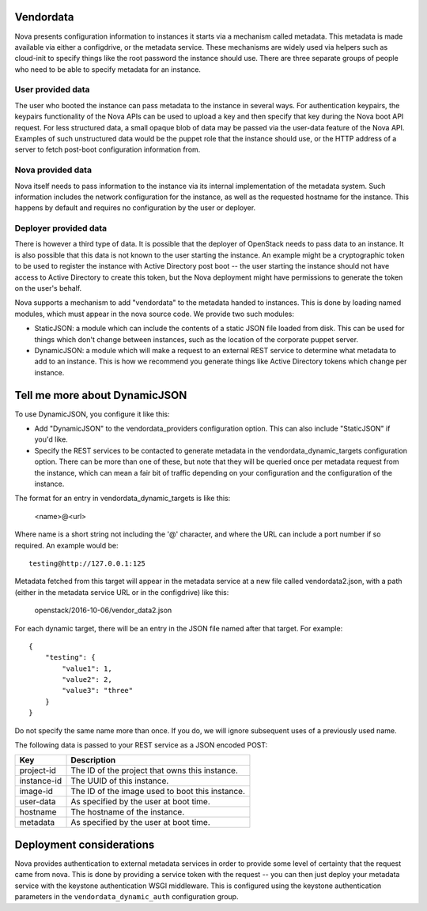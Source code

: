 Vendordata
==========

Nova presents configuration information to instances it starts via a mechanism
called metadata. This metadata is made available via either a configdrive, or
the metadata service. These mechanisms are widely used via helpers such as
cloud-init to specify things like the root password the instance should use.
There are three separate groups of people who need to be able to specify
metadata for an instance.

User provided data
------------------

The user who booted the instance can pass metadata to the instance in several
ways. For authentication keypairs, the keypairs functionality of the Nova APIs
can be used to upload a key and then specify that key during the Nova boot API
request. For less structured data, a small opaque blob of data may be passed
via the user-data feature of the Nova API. Examples of such unstructured data
would be the puppet role that the instance should use, or the HTTP address of a
server to fetch post-boot configuration information from.

Nova provided data
------------------

Nova itself needs to pass information to the instance via its internal
implementation of the metadata system. Such information includes the network
configuration for the instance, as well as the requested hostname for the
instance. This happens by default and requires no configuration by the user or
deployer.

Deployer provided data
----------------------

There is however a third type of data. It is possible that the deployer of
OpenStack needs to pass data to an instance. It is also possible that this data
is not known to the user starting the instance. An example might be a
cryptographic token to be used to register the instance with Active Directory
post boot -- the user starting the instance should not have access to Active
Directory to create this token, but the Nova deployment might have permissions
to generate the token on the user's behalf.

Nova supports a mechanism to add "vendordata" to the metadata handed to
instances. This is done by loading named modules, which must appear in the nova
source code. We provide two such modules:

- StaticJSON: a module which can include the contents of a static JSON file
  loaded from disk. This can be used for things which don't change between
  instances, such as the location of the corporate puppet server.

- DynamicJSON: a module which will make a request to an external REST service
  to determine what metadata to add to an instance. This is how we recommend
  you generate things like Active Directory tokens which change per instance.

Tell me more about DynamicJSON
==============================

To use DynamicJSON, you configure it like this:

- Add "DynamicJSON" to the vendordata_providers configuration option. This can
  also include "StaticJSON" if you'd like.
- Specify the REST services to be contacted to generate metadata in the
  vendordata_dynamic_targets configuration option. There can be more than one
  of these, but note that they will be queried once per metadata request from
  the instance, which can mean a fair bit of traffic depending on your
  configuration and the configuration of the instance.

The format for an entry in vendordata_dynamic_targets is like this:

        <name>@<url>

Where name is a short string not including the '@' character, and where the
URL can include a port number if so required. An example would be::

        testing@http://127.0.0.1:125

Metadata fetched from this target will appear in the metadata service at a
new file called vendordata2.json, with a path (either in the metadata service
URL or in the configdrive) like this:

        openstack/2016-10-06/vendor_data2.json

For each dynamic target, there will be an entry in the JSON file named after
that target. For example::

        {
            "testing": {
                "value1": 1,
                "value2": 2,
                "value3": "three"
            }
        }

Do not specify the same name more than once. If you do, we will ignore
subsequent uses of a previously used name.

The following data is passed to your REST service as a JSON encoded POST:

+-------------+-------------------------------------------------+
| Key         | Description                                     |
+=============+=================================================+
| project-id  | The ID of the project that owns this instance.  |
+-------------+-------------------------------------------------+
| instance-id | The UUID of this instance.                      |
+-------------+-------------------------------------------------+
| image-id    | The ID of the image used to boot this instance. |
+-------------+-------------------------------------------------+
| user-data   | As specified by the user at boot time.          |
+-------------+-------------------------------------------------+
| hostname    | The hostname of the instance.                   |
+-------------+-------------------------------------------------+
| metadata    | As specified by the user at boot time.          |
+-------------+-------------------------------------------------+

Deployment considerations
=========================

Nova provides authentication to external metadata services in order to provide
some level of certainty that the request came from nova. This is done by
providing a service token with the request -- you can then just deploy your
metadata service with the keystone authentication WSGI middleware. This is
configured using the keystone authentication parameters in the
``vendordata_dynamic_auth`` configuration group.
